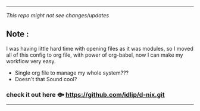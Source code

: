 -----
                        /This repo might not see changes/updates/
                        
** *Note :*

   I was having little hard time with opening files as it was modules, so I moved all of this config to org file, with power of org-babel, now I can make my workflow very easy.
+   Single org file to manage my whole system???
+   Doesn't that Sound cool? 

***   check it out here   *⟴*   https://github.com/idlip/d-nix.git


-----

